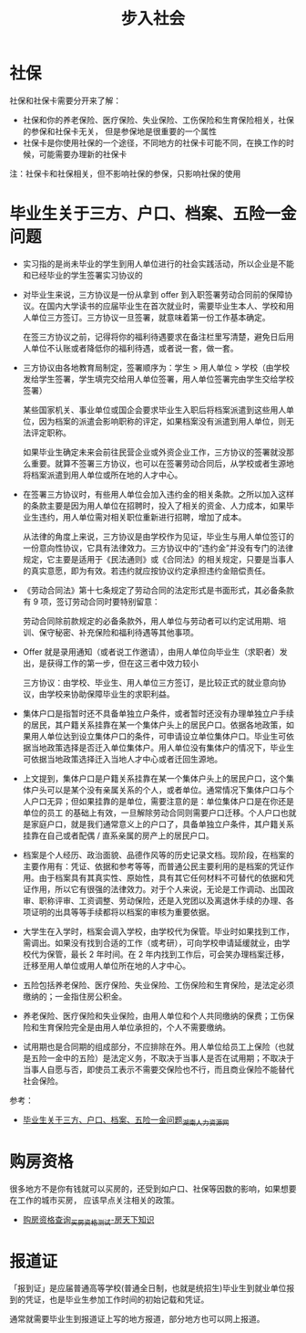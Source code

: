 #+TITLE:      步入社会

* 目录                                                    :TOC_4_gh:noexport:
- [[#社保][社保]]
- [[#毕业生关于三方户口档案五险一金问题][毕业生关于三方、户口、档案、五险一金问题]]
- [[#购房资格][购房资格]]
- [[#报道证][报道证]]

* 社保
  社保和社保卡需要分开来了解：
  + 社保和你的养老保险、医疗保险、失业保险、工伤保险和生育保险相关，社保的参保和社保卡无关，
    但是参保地是很重要的一个属性
  + 社保卡是你使用社保的一个途径，不同地方的社保卡可能不同，在换工作的时候，可能需要办理新的社保卡

  注：社保卡和社保相关，但不影响社保的参保，只影响社保的使用
  
* 毕业生关于三方、户口、档案、五险一金问题
  + 实习指的是尚未毕业的学生到用人单位进行的社会实践活动，所以企业是不能和已经毕业的学生签署实习协议的

  + 对毕业生来说，三方协议是一份从拿到 offer 到入职签署劳动合同前的保障协议。在国内大学读书的应届毕业生在首次就业时，需要毕业生本人、学校和用人单位三方签订。三方协议一旦签署，就意味着第一份工作基本确定。

    在签三方协议之前，记得将你的福利待遇要求在备注栏里写清楚，避免日后用人单位不认账或者降低你的福利待遇，或者说一套，做一套。

  + 三方协议由各地教育局制定，签署顺序为：学生 > 用人单位 > 学校（由学校发给学生签署，学生填完交给用人单位签署，用人单位签署完由学生交给学校签署）

    某些国家机关、事业单位或国企会要求毕业生入职后将档案派遣到这些用人单位，因为档案的派遣会影响职称的评定，如果档案没有派遣到用人单位，则无法评定职称。

    如果毕业生确定未来会前往民营企业或外资企业工作，三方协议的签署就没那么重要。就算不签署三方协议，也可以在签署劳动合同后，从学校或者生源地将档案派遣到用人单位或所在地的人才中心。

  + 在签署三方协议时，有些用人单位会加入违约金的相关条款。之所以加入这样的条款主要是因为用人单位在招聘时，投入了相关的资金、人力成本，如果毕业生违约，用人单位需对相关职位重新进行招聘，增加了成本。

    从法律的角度上来说，三方协议是由学校作为见证，毕业生与用人单位签订的一份意向性协议，它具有法律效力。三方协议中的“违约金”并没有专门的法律规定，它主要是适用于《民法通则》或《合同法》的相关规定，只要是当事人的真实意愿，即为有效。若违约就应按协议约定承担违约金赔偿责任。

  + 《劳动合同法》第十七条规定了劳动合同的法定形式是书面形式，其必备条款有 9 项，签订劳动合同时要特别留意：

    劳动合同除前款规定的必备条款外，用人单位与劳动者可以约定试用期、培训、保守秘密、补充保险和福利待遇等其他事项。

  + Offer 就是录用通知（或者说工作邀请），由用人单位向毕业生（求职者）发出，是获得工作的第一步，但在这三者中效力较小

    三方协议：由学校、毕业生、用人单位三方签订，是比较正式的就业意向协议，由学校来协助保障毕业生的求职利益。

  + 集体户口是指暂时还不具备单独立户条件，或者暂时还没有办理单独立户手续的居民，其户籍关系挂靠在某一个集体户头上的居民户口。依据各地政策，如果用人单位达到设立集体户口的条件，可申请设立单位集体户口。毕业生可依据当地政策选择是否迁入单位集体户。用人单位没有集体户的情况下，毕业生可依据当地政策选择迁入当地人才中心或者迁回生源地。

  + 上文提到，集体户口是户籍关系挂靠在某一个集体户头上的居民户口，这个集体户头可以是某个没有亲属关系的个人，或者单位。通常情况下集体户口与个人户口无异；但如果挂靠的是单位，需要注意的是：单位集体户口是在你还是单位的员工 的基础上有效，一旦解除劳动合同则需要户口迁移。个人户口也就是家庭户口，就是我们通常意义上的户口了，具备单独立户条件，其户籍关系挂靠在自己或者配偶 / 直系亲属的房产上的居民户口。

  + 档案是个人经历、政治面貌、品德作风等的历史记录文档。现阶段，在档案的主要作用有：凭证、依据和参考等等，而普通公民主要利用的是档案的凭证作用。由于档案具有其真实性、原始性，具有其它任何材料不可替代的依据和凭证作用，所以它有很强的法律效力。对于个人来说，无论是工作调动、出国政审、职称评审、工资调整、劳动保险，还是入党团以及离退休手续的办理、各项证明的出具等等手续都将以档案的审核为重要依据。

  + 大学生在入学时，档案会调入学校，由学校代为保管。毕业时如果找到工作，需调出。如果没有找到合适的工作（或考研），可向学校申请延缓就业，由学校代为保管，最长 2 年时间。在 2 年内找到工作后，可会笑办理档案迁移，迁移至用人单位或用人单位所在地的人才中心。

  + 五险包括养老保险、医疗保险、失业保险、工伤保险和生育保险，是法定必须缴纳的；一金指住房公积金。

  + 养老保险、医疗保险和失业保险，由用人单位和个人共同缴纳的保费；工伤保险和生育保险完全是由用人单位承担的，个人不需要缴纳。

  + 试用期也是合同期的组成部分，不应排除在外。用人单位给员工上保险（也就是五险一金中的五险）是法定义务，不取决于当事人是否在试用期；不取决于当事人自愿与否，即使员工表示不需要交保险也不行，而且商业保险不能替代社会保险。

  参考：
  + [[http://www.hnrlzysc.com/mingyan/2277.html][毕业生关于三方、户口、档案、五险一金问题_湖南人力资源网]]
* 购房资格
  很多地方不是你有钱就可以买房的，还受到如户口、社保等因数的影响，如果想要在工作的城市买房，
  应该早点关注相关的政策。

  + [[https://zhishi.fang.com/xiangou/zige.html][购房资格查询_买房资格测试-房天下知识]]

* 报道证
  「报到证」是应届普通高等学校(普通全日制，也就是统招生)毕业生到就业单位报到的凭证，也是毕业生参加工作时间的初始记载和凭证。

  通常就需要毕业生到报道证上写的地方报道，部分地方也可以网上报道。

